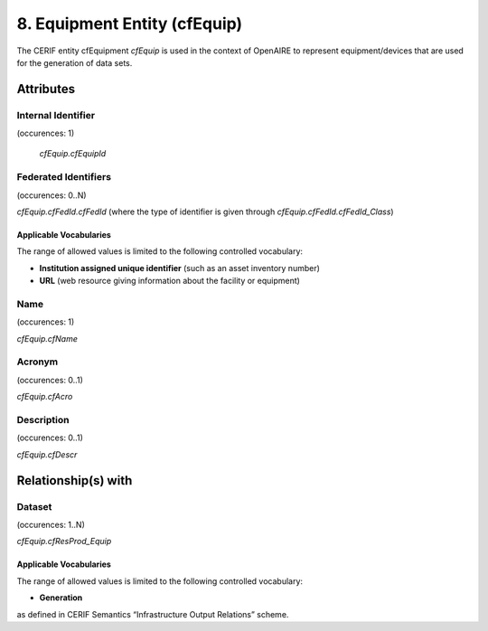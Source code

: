 .. _c:equipmententity:

8. Equipment Entity (cfEquip)
=============================

The CERIF entity cfEquipment *cfEquip* is used in the context of OpenAIRE to represent equipment/devices that are used for the generation of data sets.

Attributes
----------

Internal Identifier
^^^^^^^^^^^^^^^^^^^

(occurences: 1)

 *cfEquip.cfEquipId*

Federated Identifiers
^^^^^^^^^^^^^^^^^^^^^

(occurences: 0..N)

*cfEquip.cfFedId.cfFedId* (where the type of identifier is given through *cfEquip.cfFedId.cfFedId_Class*)

Applicable Vocabularies
"""""""""""""""""""""""

The range of allowed values is limited to the following controlled vocabulary:

* **Institution assigned unique identifier** (such as an asset inventory number) 
* **URL** (web resource giving information about the facility or equipment)

Name
^^^^

(occurences: 1)

*cfEquip.cfName*

Acronym 
^^^^^^^

(occurences: 0..1)

*cfEquip.cfAcro*

Description
^^^^^^^^^^^

(occurences: 0..1)

*cfEquip.cfDescr*

Relationship(s) with
--------------------

Dataset
^^^^^^^

(occurences: 1..N)

*cfEquip.cfResProd_Equip*

Applicable Vocabularies
"""""""""""""""""""""""

The range of allowed values is limited to the following controlled vocabulary:

* **Generation**

as defined in CERIF Semantics “Infrastructure Output Relations” scheme.
